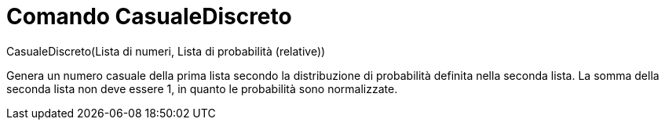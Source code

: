 = Comando CasualeDiscreto

CasualeDiscreto(Lista di numeri, Lista di probabilità (relative))

Genera un numero casuale della prima lista secondo la distribuzione di probabilità definita nella seconda lista. La
somma della seconda lista non deve essere 1, in quanto le probabilità sono normalizzate.
